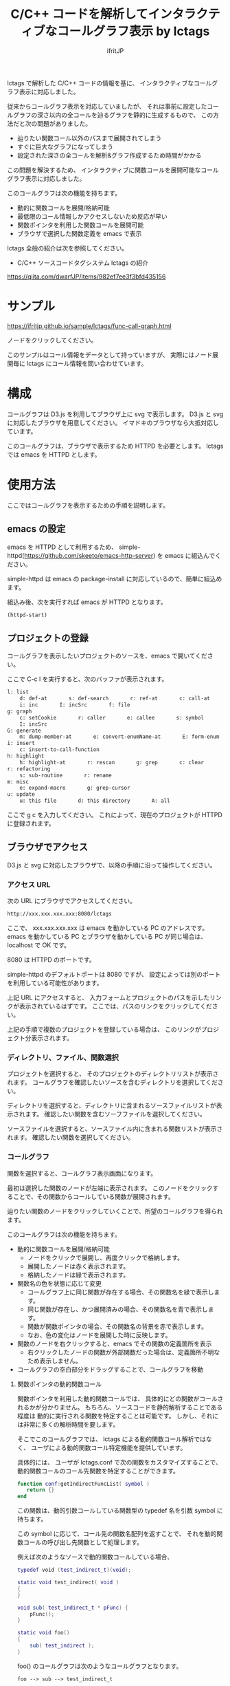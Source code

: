 # -*- coding:utf-8 -*-
#+AUTHOR: ifritJP
#+STARTUP: nofold
#+OPTIONS: ^:{}

#+TITLE: C/C++ コードを解析してインタラクティブなコールグラフ表示 by lctags

lctags で解析した C/C++ コードの情報を基に、
インタラクティブなコールグラフ表示に対応しました。

[[https://raw.githubusercontent.com/ifritJP/lctags/master/doc/callgraph.png]]

従来からコールグラフ表示を対応していましたが、
それは事前に設定したコールグラフの深さ以内の全コールを辿るグラフを静的に生成するもので、
この方法だと次の問題がありました。

- 辿りたい関数コール以外のパスまで展開されてしまう
- すぐに巨大なグラフになってしまう
- 設定された深さの全コールを解析&グラフ作成するため時間がかかる

この問題を解決するため、
インタラクティブに関数コールを展開可能なコールグラフ表示に対応しました。

このコールグラフは次の機能を持ちます。

- 動的に関数コールを展開/格納可能
- 最低限のコール情報しかアクセスしないため反応が早い
- 関数ポインタを利用した関数コールを展開可能
- ブラウザで選択した関数定義を emacs で表示

lctags 全般の紹介は次を参照してください。

- C/C++ ソースコードタグシステム lctags の紹介
https://qiita.com/dwarfJP/items/982ef7ee3f3bfd435156

* サンプル

https://ifritjp.github.io/sample/lctags/func-call-graph.html

ノードをクリックしてください。

このサンプルはコール情報をデータとして持っていますが、
実際にはノード展開毎に lctags にコール情報を問い合わせています。

* 構成

コールグラフは D3.js を利用してブラウザ上に svg で表示します。
D3.js と svg に対応したブラウザを用意してください。
イマドキのブラウザなら大抵対応しています。

このコールグラフは、ブラウザで表示するため HTTPD を必要とします。
lctags では emacs を HTTPD とします。

* 使用方法

ここではコールグラフを表示するための手順を説明します。
  
** emacs の設定
  
emacs を HTTPD として利用するため、
simple-httpd(https://github.com/skeeto/emacs-http-server) を emacs に組込んでください。

simple-httpd は emacs の package-install に対応しているので、簡単に組込めます。

組込み後、次を実行すれば emacs が HTTPD となります。

#+BEGIN_SRC lisp
(httpd-start)
#+END_SRC

** プロジェクトの登録

コールグラフを表示したいプロジェクトのソースを、emacs で開いてください。

ここで C-c l を実行すると、次のバッファが表示されます。

#+BEGIN_SRC txt
l: list
    d: def-at       s: def-search       r: ref-at       c: call-at       C: callee-at
    i: inc       I: incSrc       f: file
g: graph
    c: setCookie       r: caller       e: callee       s: symbol       i: inc
    I: incSrc
G: generate
    m: dump-member-at       e: convert-enumName-at       E: form-enum
i: insert
    c: insert-to-call-function
h: highlight
    h: highlight-at       r: rescan       g: grep       c: clear
r: refactoring
    s: sub-routine       r: rename
m: misc
    e: expand-macro       g: grep-cursor
u: update
    u: this file       d: this directory       A: all
#+END_SRC

ここで g c を入力してください。
これによって、現在のプロジェクトが HTTPD に登録されます。

** ブラウザでアクセス

D3.js と svg に対応したブラウザで、以降の手順に沿って操作してください。

*** アクセス URL

次の URL にブラウザでアクセスしてください。

#+BEGIN_SRC txt
http://xxx.xxx.xxx.xxx:8080/lctags
#+END_SRC

ここで、 xxx.xxx.xxx.xxx は emacs を動かしている PC のアドレスです。
emacs を動かしている PC とブラウザを動かしている PC が同じ場合は、
localhost で OK です。

8080 は HTTPD のポートです。

simple-httpd のデフォルトポートは 8080 ですが、
設定によっては別のポートを利用している可能性があります。

上記 URL にアクセスすると、
入力フォームとプロジェクトのパスを示したリンクが表示されているはずです。
ここでは、パスのリンクをクリックしてください。

上記の手順で複数のプロジェクトを登録している場合は、
このリンクがプロジェクト分表示されます。

*** ディレクトリ、ファイル、関数選択

プロジェクトを選択すると、
そのプロジェクトのディレクトリリストが表示されます。
コールグラフを確認したいソースを含むディレクトリを選択してください。

ディレクトリを選択すると、ディレクトリに含まれるソースファイルリストが表示されます。
確認したい関数を含むソーフファイルを選択してください。

ソースファイルを選択すると、ソースファイル内に含まれる関数リストが表示されます。
確認したい関数を選択してください。

*** コールグラフ

関数を選択すると、コールグラフ表示画面になります。

最初は選択した関数のノードが左端に表示されます。
このノードをクリックすることで、その関数からコールしている関数が展開されます。

辿りたい関数のノードをクリックしていくことで、所望のコールグラフを得られます。

このコールグラフは次の機能を持ちます。

- 動的に関数コールを展開/格納可能
  - ノードをクリックで展開し、再度クリックで格納します。
  - 展開したノードは赤く表示されます。
  - 格納したノードは緑で表示されます。
- 関数名の色を状態に応じて変更
  - コールグラフ上に同じ関数が存在する場合、その関数名を緑で表示します。
  - 同じ関数が存在し、かつ展開済みの場合、その関数名を青で表示します。
  - 関数が関数ポインタの場合、その関数名の背景を赤で表示します。
  - なお、色の変化はノードを展開した時に反映します。
- 関数のノードを右クリックすると、emacs でその関数の定義箇所を表示
  - 右クリックしたノードの関数が外部関数だった場合は、定義箇所不明なため表示しません。
- コールグラフの空白部分をドラッグすることで、コールグラフを移動

**** 関数ポインタの動的関数コール

関数ポインタを利用した動的関数コールでは、
具体的にどの関数がコールされるかが分かりません。
もちろん、ソースコードを静的解析することである程度は
動的に実行される関数を特定することは可能です。
しかし、それには非常に多くの解析時間を要します。

そこでこのコールグラフでは、 lctags による動的関数コール解析ではなく、
ユーザによる動的関数コール特定機能を提供しています。

具体的には、
ユーザが lctags.conf で次の関数をカスタマイズすることで、
動的関数コールのコール先関数を特定することができます。

#+BEGIN_SRC lua
function conf:getIndirectFuncList( symbol )
   return {}
end
#+END_SRC

この関数は、動的引数コールしている関数型の typedef 名を引数 symbol に持ちます。

この symbol に応じて、コール先の関数名配列を返すことで、
それを動的関数コールの呼び出し先関数として処理します。

例えば次のようなソースで動的関数コールしている場合、

#+BEGIN_SRC lua
typedef void (test_indirect_t)(void);

static void test_indirect( void )
{
}

void sub( test_indirect_t * pFunc) {
    pFunc();
}

static void foo()
{
    sub( test_indirect );
}
#+END_SRC

foo() のコールグラフは次のようなコールグラフとなります。

#+BEGIN_SRC txt
foo --> sub --> test_indirect_t
#+END_SRC

このとき test_indirect_t のノードをクリックすると、
動的関数コールの呼び出し先を特定するために
getIndirectFuncList() が呼び出されます。

そして getIndirectFuncList( symbol ) の symbol には、
::test_indirect_t が与えられます。
test_indirect_t の関数型に対応する関数名は test_indirect なので、
次のようにすることで動的関数コールの呼び出し先を指定できます。

#+BEGIN_SRC lua
function conf:getIndirectFuncList( symbol )
   if symbol == "::test_indirect_t" then
     return { "test_indirect" }
   end
   return {}
end
#+END_SRC

これにより、次のようにコールグラフが展開されます。

#+BEGIN_SRC txt
foo --> sub --> test_indirect_t --> test_indirect
#+END_SRC

この動的関数コール特定機能はテスト段階のため、
関数仕様等を変更する可能性が高いです。


なお、lctags.conf はプロジェクトディレクトリ内で次のコマンドを実行することで、
雛形が作成されます。

#+BEGIN_SRC txt
lctags copyConf 
#+END_SRC

* D3.js のレイアウトについて

今回はコールグラフに D3.js の tree レイアウトを利用しました。

tree レイアウトによって、関数コールの構造が直感的に分かると思います。

当初は force レイアウトを利用しようと思っていたのですが、
プロトタイプを作成してみると複雑な関数コールではリンクが絡み合ってしまい、
使い物になりませんでした。

force レイアウトは見た目が面白いのですが、
関数コールのような複雑な関係を持つデータの可視化には向いていないようでした。

ただ、force レイアウトでは、
ループしている関数コールなどが直感的に分かるという利点もあるため、
複雑なレイアウトでも絡み合わない制御が出来れば、
tree レイアウト以上に良い結果を得られると思います。

force レイアウトのプロトタイプは、lctags に含めてあります。
興味のある方は動かしてみてください。
